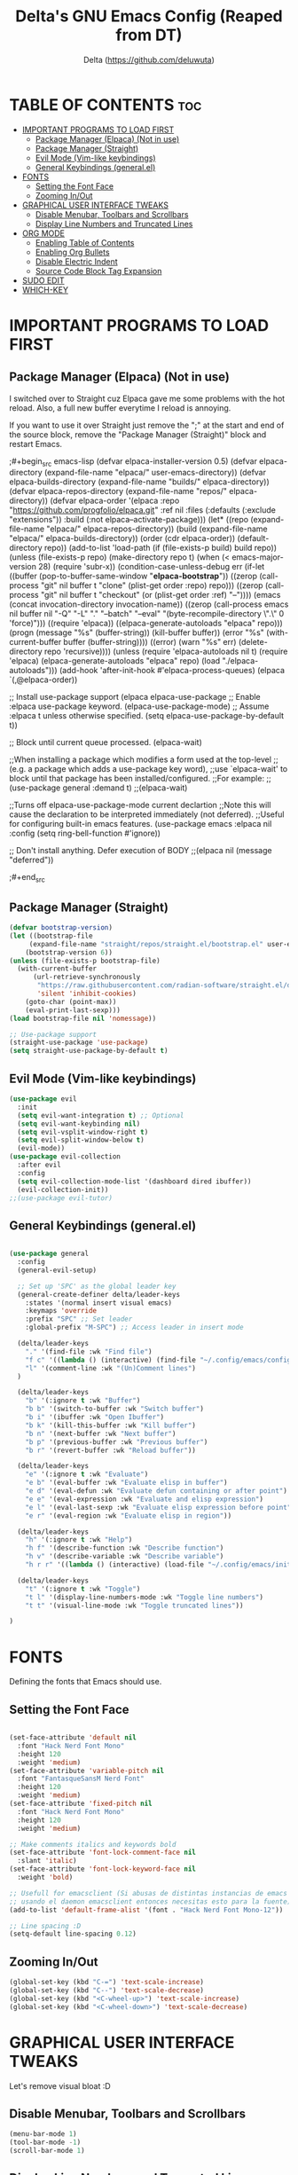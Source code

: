 #+Author: Delta (<https://github.com/deluwuta>)
#+Title: Delta's GNU Emacs Config (Reaped from DT)
#+Description: GNU Emacs custom (Dt's) config
#+Startup: showeverything
#+Options: toc:2

* TABLE OF CONTENTS :toc:
- [[#important-programs-to-load-first][IMPORTANT PROGRAMS TO LOAD FIRST]]
  - [[#package-manager-elpaca-not-in-use][Package Manager (Elpaca) (Not in use)]]
  - [[#package-manager-straight][Package Manager (Straight)]]
  - [[#evil-mode-vim-like-keybindings][Evil Mode (Vim-like keybindings)]]
  - [[#general-keybindings-generalel][General Keybindings (general.el)]]
- [[#fonts][FONTS]]
  - [[#setting-the-font-face][Setting the Font Face]]
  - [[#zooming-inout][Zooming In/Out]]
- [[#graphical-user-interface-tweaks][GRAPHICAL USER INTERFACE TWEAKS]]
  - [[#disable-menubar-toolbars-and-scrollbars][Disable Menubar, Toolbars and Scrollbars]]
  - [[#display-line-numbers-and-truncated-lines][Display Line Numbers and Truncated Lines]]
- [[#org-mode][ORG MODE]]
  - [[#enabling-table-of-contents][Enabling Table of Contents]]
  - [[#enabling-org-bullets][Enabling Org Bullets]]
  - [[#disable-electric-indent][Disable Electric Indent]]
  - [[#source-code-block-tag-expansion][Source Code Block Tag Expansion]]
- [[#sudo-edit][SUDO EDIT]]
- [[#which-key][WHICH-KEY]]

* IMPORTANT PROGRAMS TO LOAD FIRST

** Package Manager (Elpaca) (Not in use)
I switched over to Straight cuz Elpaca gave me some problems with the hot reload. Also, a full new buffer everytime I reload is annoying.

If you want to use it over Straight just remove the ";" at the start and end of the source block, remove the "Package Manager (Straight)" block and restart Emacs.

;#+begin_src emacs-lisp
  (defvar elpaca-installer-version 0.5)
  (defvar elpaca-directory (expand-file-name "elpaca/" user-emacs-directory))
  (defvar elpaca-builds-directory (expand-file-name "builds/" elpaca-directory))
  (defvar elpaca-repos-directory (expand-file-name "repos/" elpaca-directory))
  (defvar elpaca-order '(elpaca :repo "https://github.com/progfolio/elpaca.git"
				:ref nil
				:files (:defaults (:exclude "extensions"))
				:build (:not elpaca--activate-package)))
  (let* ((repo  (expand-file-name "elpaca/" elpaca-repos-directory))
	 (build (expand-file-name "elpaca/" elpaca-builds-directory))
	 (order (cdr elpaca-order))
	 (default-directory repo))
    (add-to-list 'load-path (if (file-exists-p build) build repo))
    (unless (file-exists-p repo)
      (make-directory repo t)
      (when (< emacs-major-version 28) (require 'subr-x))
      (condition-case-unless-debug err
	  (if-let ((buffer (pop-to-buffer-same-window "*elpaca-bootstrap*"))
		   ((zerop (call-process "git" nil buffer t "clone"
					 (plist-get order :repo) repo)))
		   ((zerop (call-process "git" nil buffer t "checkout"
					 (or (plist-get order :ref) "--"))))
		   (emacs (concat invocation-directory invocation-name))
		   ((zerop (call-process emacs nil buffer nil "-Q" "-L" "." "--batch"
					 "--eval" "(byte-recompile-directory \".\" 0 'force)")))
		   ((require 'elpaca))
		   ((elpaca-generate-autoloads "elpaca" repo)))
	      (progn (message "%s" (buffer-string)) (kill-buffer buffer))
	    (error "%s" (with-current-buffer buffer (buffer-string))))
	((error) (warn "%s" err) (delete-directory repo 'recursive))))
    (unless (require 'elpaca-autoloads nil t)
      (require 'elpaca)
      (elpaca-generate-autoloads "elpaca" repo)
      (load "./elpaca-autoloads")))
  (add-hook 'after-init-hook #'elpaca-process-queues)
  (elpaca `(,@elpaca-order))

;; Install use-package support
(elpaca elpaca-use-package
  ;; Enable :elpaca use-package keyword.
  (elpaca-use-package-mode)
  ;; Assume :elpaca t unless otherwise specified.
  (setq elpaca-use-package-by-default t))

;; Block until current queue processed.
(elpaca-wait)

;;When installing a package which modifies a form used at the top-level
;;(e.g. a package which adds a use-package key word),
;;use `elpaca-wait' to block until that package has been installed/configured.
;;For example:
;;(use-package general :demand t)
;;(elpaca-wait)

;;Turns off elpaca-use-package-mode current declartion
;;Note this will cause the declaration to be interpreted immediately (not deferred).
;;Useful for configuring built-in emacs features.
(use-package emacs :elpaca nil :config (setq ring-bell-function #'ignore))

;; Don't install anything. Defer execution of BODY
;;(elpaca nil (message "deferred"))
  
;#+end_src

** Package Manager (Straight)
#+begin_src emacs-lisp
  (defvar bootstrap-version)
  (let ((bootstrap-file
       (expand-file-name "straight/repos/straight.el/bootstrap.el" user-emacs-directory))
      (bootstrap-version 6))
  (unless (file-exists-p bootstrap-file)
    (with-current-buffer
        (url-retrieve-synchronously
         "https://raw.githubusercontent.com/radian-software/straight.el/develop/install.el"
         'silent 'inhibit-cookies)
      (goto-char (point-max))
      (eval-print-last-sexp)))
  (load bootstrap-file nil 'nomessage))

  ;; Use-package support
  (straight-use-package 'use-package)
  (setq straight-use-package-by-default t)

#+end_src

** Evil Mode (Vim-like keybindings)

#+begin_src emacs-lisp
  (use-package evil
    :init
    (setq evil-want-integration t) ;; Optional
    (setq evil-want-keybinding nil)
    (setq evil-vsplit-window-right t)
    (setq evil-split-window-below t)
    (evil-mode))
  (use-package evil-collection
    :after evil
    :config
    (setq evil-collection-mode-list '(dashboard dired ibuffer))
    (evil-collection-init))
  ;;(use-package evil-tutor)

#+end_src

** General Keybindings (general.el)

#+begin_src emacs-lisp

  (use-package general
    :config
    (general-evil-setup)

    ;; Set up 'SPC' as the global leader key
    (general-create-definer delta/leader-keys
      :states '(normal insert visual emacs)
      :keymaps 'override
      :prefix "SPC" ;; Set leader
      :global-prefix "M-SPC") ;; Access leader in insert mode

    (delta/leader-keys
      "." '(find-file :wk "Find file")
      "f c" '((lambda () (interactive) (find-file "~/.config/emacs/config.org")) :wk "Edit emacs config.org")
      "l" '(comment-line :wk "(Un)Comment lines")
    )

    (delta/leader-keys
      "b" '(:ignore t :wk "Buffer")
      "b b" '(switch-to-buffer :wk "Switch buffer")
      "b i" '(ibuffer :wk "Open Ibuffer")
      "b k" '(kill-this-buffer :wk "Kill buffer")
      "b n" '(next-buffer :wk "Next buffer")
      "b p" '(previous-buffer :wk "Previous buffer")
      "b r" '(revert-buffer :wk "Reload buffer"))

    (delta/leader-keys
      "e" '(:ignore t :wk "Evaluate")
      "e b" '(eval-buffer :wk "Evaluate elisp in buffer")
      "e d" '(eval-defun :wk "Evaluate defun containing or after point")
      "e e" '(eval-expression :wk "Evaluate and elisp expression")
      "e l" '(eval-last-sexp :wk "Evaluate elisp expression before point")
      "e r" '(eval-region :wk "Evaluate elisp in region"))

    (delta/leader-keys
      "h" '(:ignore t :wk "Help")
      "h f" '(describe-function :wk "Describe function")
      "h v" '(describe-variable :wk "Describe variable")
      "h r r" '((lambda () (interactive) (load-file "~/.config/emacs/init.el")) :wk "Reload emacs config"))

    (delta/leader-keys
      "t" '(:ignore t :wk "Toggle")
      "t l" '(display-line-numbers-mode :wk "Toggle line numbers")
      "t t" '(visual-line-mode :wk "Toggle truncated lines"))

  )
#+end_src


* FONTS
Defining the fonts that Emacs should use.

** Setting the Font Face
#+begin_src emacs-lisp

  (set-face-attribute 'default nil
    :font "Hack Nerd Font Mono"
    :height 120
    :weight 'medium)
  (set-face-attribute 'variable-pitch nil
    :font "FantasqueSansM Nerd Font"
    :height 120
    :weight 'medium)
  (set-face-attribute 'fixed-pitch nil
    :font "Hack Nerd Font Mono"
    :height 120
    :weight 'medium)

  ;; Make comments italics and keywords bold 
  (set-face-attribute 'font-lock-comment-face nil
    :slant 'italic)
  (set-face-attribute 'font-lock-keyword-face nil
    :weight 'bold)

  ;; Usefull for emacsclient (Si abusas de distintas instancias de emacs
  ;; usando el daemon emacsclient entonces necesitas esto para la fuente)
  (add-to-list 'default-frame-alist '(font . "Hack Nerd Font Mono-12"))

  ;; Line spacing :D
  (setq-default line-spacing 0.12)

#+end_src

** Zooming In/Out
#+begin_src emacs-lisp
  (global-set-key (kbd "C-=") 'text-scale-increase)
  (global-set-key (kbd "C--") 'text-scale-decrease)
  (global-set-key (kbd "<C-wheel-up>") 'text-scale-increase)
  (global-set-key (kbd "<C-wheel-down>") 'text-scale-decrease)
#+end_src

* GRAPHICAL USER INTERFACE TWEAKS
Let's remove visual bloat :D

** Disable Menubar, Toolbars and Scrollbars

#+begin_src emacs-lisp
  (menu-bar-mode 1)
  (tool-bar-mode -1)
  (scroll-bar-mode 1)
#+end_src

** Display Line Numbers and Truncated Lines

#+begin_src emacs-lisp
  (setq display-line-numbers-type 'relative) ;; Relative line numbers bb
  (global-display-line-numbers-mode 1)
  (global-visual-line-mode t)
#+end_src

* ORG MODE
** Enabling Table of Contents

#+begin_src emacs-lisp
  (use-package toc-org
    :commands toc-org-enable
    :init (add-hook 'org-mode-hook 'toc-org-enable))
#+end_src

** Enabling Org Bullets
Org-bullets gives us attractive bullets (ojalá en mi pecho) rather than asterisks.

#+begin_src emacs-lisp
  (add-hook 'org-mode-hook 'org-indent-mode)
  (use-package org-bullets)
  (add-hook 'org-mode-hook (lambda () (org-bullets-mode 1)))
#+end_src

** Disable Electric Indent
Disable annoying indentation in Org mode source blocks.

#+begin_src emacs-lisp
  (electric-indent-mode -1)
#+end_src

** Source Code Block Tag Expansion
Enabling Org-tempo for quick expansions.

#+begin_src emacs-lisp
  (require 'org-tempo)
#+end_src

* SUDO EDIT
Open files with sudo privileges or switch over to editing with sudo privileges.
#+begin_src emacs-lisp
  (use-package sudo-edit
    :config
      (delta/leader-keys
        "fu" '(sudo-edit-find-file :wk "Sudo find file")
        "fU" '(sudo-edit :wk "Sudo edit file")))
#+end_src

* WHICH-KEY
Just because I have the stupid :(

#+begin_src emacs-lisp
  (use-package which-key
    :init
      (which-key-mode 1)
    :config
    (setq which-key-side-window-location 'bottom
	  which-key-sort-order #'which-key-key-order-alpha
	  which-key-sort-uppercase-first nil
	  which-key-add-column-padding 1
	  which-key-max-display-columns nil
	  which-key-min-display-lines 6
	  which-key-side-window-slot -10
	  which-key-side-window-max-height 0.25
	  which-key-idle-dalay 0.8
	  which-key-max-description-length 25
	  which-key-allow-imprecise-window-fit t
	  which-key-separator " > ")
  )

#+end_src
